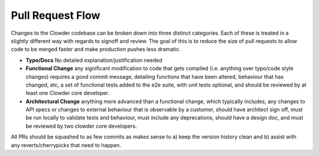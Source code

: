 Pull Request Flow
=================

Changes to the Clowder codebase can be broken down into three distinct categories. Each of these
is treated in a slightly different way with regards to signoff and review. The goal of this is to
reduce the size of pull requests to allow code to be merged faster and make production pushes less
dramatic.

* **Typo/Docs** No detailed explanation/justification needed

* **Functional Change** any significant modification to code that gets compiled (i.e. anything over
  typo/code style changes) requires a good commit message, detailing functions that have been altered,
  behaviour that has changed, etc, a set of functional tests added to the e2e suite, with unit tests
  optional, and should be reviewed by at least one Clowder core developer.

* **Architectural Change** anything more advanced than a functional change, which typically
  includes, any changes to API specs or changes to external behaviour that is observable by a
  customer, should have architect sign off, must be run locally to validate tests and behaviour, must
  include any deprecations, should have a design doc, and must be reviewed by two clowder core
  developers.

All PRs should be squashed to as few commits as makes sense to a) keep the version history clean
and b) assist with any reverts/cherrypicks that need to happen.

